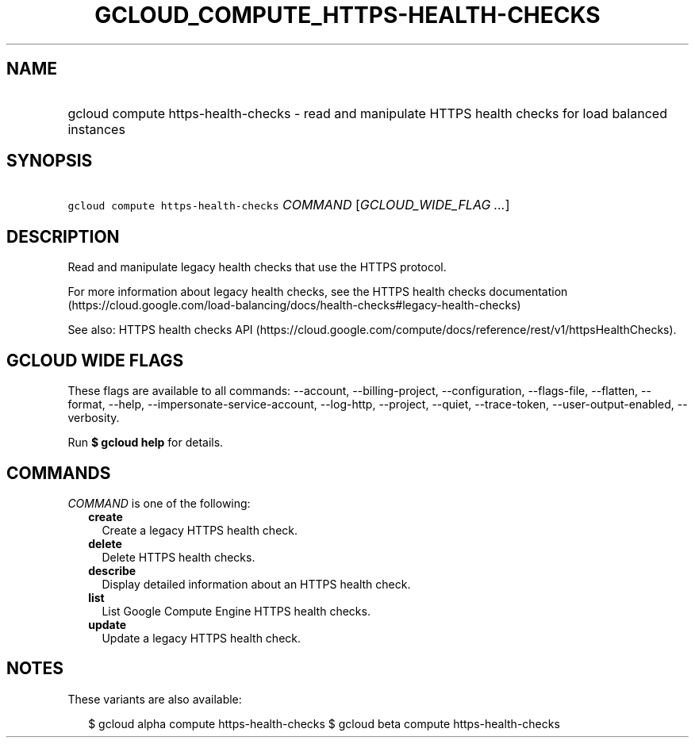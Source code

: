 
.TH "GCLOUD_COMPUTE_HTTPS\-HEALTH\-CHECKS" 1



.SH "NAME"
.HP
gcloud compute https\-health\-checks \- read and manipulate HTTPS health checks for load balanced instances



.SH "SYNOPSIS"
.HP
\f5gcloud compute https\-health\-checks\fR \fICOMMAND\fR [\fIGCLOUD_WIDE_FLAG\ ...\fR]



.SH "DESCRIPTION"

Read and manipulate legacy health checks that use the HTTPS protocol.

For more information about legacy health checks, see the HTTPS health checks
documentation
(https://cloud.google.com/load\-balancing/docs/health\-checks#legacy\-health\-checks)

See also: HTTPS health checks API
(https://cloud.google.com/compute/docs/reference/rest/v1/httpsHealthChecks).



.SH "GCLOUD WIDE FLAGS"

These flags are available to all commands: \-\-account, \-\-billing\-project,
\-\-configuration, \-\-flags\-file, \-\-flatten, \-\-format, \-\-help,
\-\-impersonate\-service\-account, \-\-log\-http, \-\-project, \-\-quiet,
\-\-trace\-token, \-\-user\-output\-enabled, \-\-verbosity.

Run \fB$ gcloud help\fR for details.



.SH "COMMANDS"

\f5\fICOMMAND\fR\fR is one of the following:

.RS 2m
.TP 2m
\fBcreate\fR
Create a legacy HTTPS health check.

.TP 2m
\fBdelete\fR
Delete HTTPS health checks.

.TP 2m
\fBdescribe\fR
Display detailed information about an HTTPS health check.

.TP 2m
\fBlist\fR
List Google Compute Engine HTTPS health checks.

.TP 2m
\fBupdate\fR
Update a legacy HTTPS health check.


.RE
.sp

.SH "NOTES"

These variants are also available:

.RS 2m
$ gcloud alpha compute https\-health\-checks
$ gcloud beta compute https\-health\-checks
.RE

